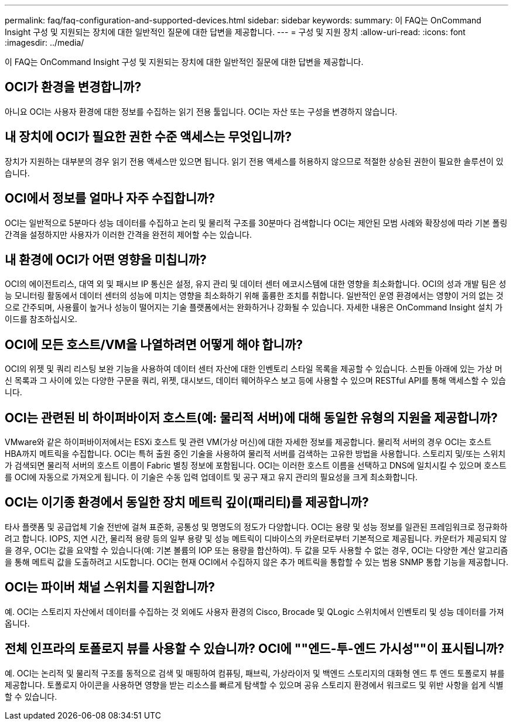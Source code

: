 ---
permalink: faq/faq-configuration-and-supported-devices.html 
sidebar: sidebar 
keywords:  
summary: 이 FAQ는 OnCommand Insight 구성 및 지원되는 장치에 대한 일반적인 질문에 대한 답변을 제공합니다. 
---
= 구성 및 지원 장치
:allow-uri-read: 
:icons: font
:imagesdir: ../media/


[role="lead"]
이 FAQ는 OnCommand Insight 구성 및 지원되는 장치에 대한 일반적인 질문에 대한 답변을 제공합니다.



== OCI가 환경을 변경합니까?

아니요 OCI는 사용자 환경에 대한 정보를 수집하는 읽기 전용 툴입니다. OCI는 자산 또는 구성을 변경하지 않습니다.



== 내 장치에 OCI가 필요한 권한 수준 액세스는 무엇입니까?

장치가 지원하는 대부분의 경우 읽기 전용 액세스만 있으면 됩니다. 읽기 전용 액세스를 허용하지 않으므로 적절한 상승된 권한이 필요한 솔루션이 있습니다.



== OCI에서 정보를 얼마나 자주 수집합니까?

OCI는 일반적으로 5분마다 성능 데이터를 수집하고 논리 및 물리적 구조를 30분마다 검색합니다 OCI는 제안된 모범 사례와 확장성에 따라 기본 폴링 간격을 설정하지만 사용자가 이러한 간격을 완전히 제어할 수는 있습니다.



== 내 환경에 OCI가 어떤 영향을 미칩니까?

OCI의 에이전트리스, 대역 외 및 패시브 IP 통신은 설정, 유지 관리 및 데이터 센터 에코시스템에 대한 영향을 최소화합니다. OCI의 성과 개발 팀은 성능 모니터링 활동에서 데이터 센터의 성능에 미치는 영향을 최소화하기 위해 훌륭한 조치를 취합니다. 일반적인 운영 환경에서는 영향이 거의 없는 것으로 간주되며, 사용률이 높거나 성능이 떨어지는 기술 플랫폼에서는 완화하거나 강화될 수 있습니다. 자세한 내용은 OnCommand Insight 설치 가이드를 참조하십시오.



== OCI에 모든 호스트/VM을 나열하려면 어떻게 해야 합니까?

OCI의 위젯 및 쿼리 리스팅 보완 기능을 사용하여 데이터 센터 자산에 대한 인벤토리 스타일 목록을 제공할 수 있습니다. 스핀들 아래에 있는 가상 머신 목록과 그 사이에 있는 다양한 구문을 쿼리, 위젯, 대시보드, 데이터 웨어하우스 보고 등에 사용할 수 있으며 RESTful API를 통해 액세스할 수 있습니다.



== OCI는 관련된 비 하이퍼바이저 호스트(예: 물리적 서버)에 대해 동일한 유형의 지원을 제공합니까?

VMware와 같은 하이퍼바이저에서는 ESXi 호스트 및 관련 VM(가상 머신)에 대한 자세한 정보를 제공합니다. 물리적 서버의 경우 OCI는 호스트 HBA까지 메트릭을 수집합니다. OCI는 특허 출원 중인 기술을 사용하여 물리적 서버를 검색하는 고유한 방법을 사용합니다. 스토리지 및/또는 스위치가 검색되면 물리적 서버의 호스트 이름이 Fabric 별칭 정보에 포함됩니다. OCI는 이러한 호스트 이름을 선택하고 DNS에 일치시킬 수 있으며 호스트를 OCI에 자동으로 가져오게 됩니다. 이 기술은 수동 입력 업데이트 및 공구 재고 유지 관리의 필요성을 크게 최소화합니다.



== OCI는 이기종 환경에서 동일한 장치 메트릭 깊이(패리티)를 제공합니까?

타사 플랫폼 및 공급업체 기술 전반에 걸쳐 표준화, 공통성 및 명명도의 정도가 다양합니다. OCI는 용량 및 성능 정보를 일관된 프레임워크로 정규화하려고 합니다. IOPS, 지연 시간, 물리적 용량 등의 일부 용량 및 성능 메트릭이 디바이스의 카운터로부터 기본적으로 제공됩니다. 카운터가 제공되지 않을 경우, OCI는 값을 요약할 수 있습니다(예: 기본 볼륨의 IOP 또는 용량을 합산하여). 두 값을 모두 사용할 수 없는 경우, OCI는 다양한 계산 알고리즘을 통해 메트릭 값을 도출하려고 시도합니다. OCI는 현재 OCI에서 수집하지 않은 추가 메트릭을 통합할 수 있는 범용 SNMP 통합 기능을 제공합니다.



== OCI는 파이버 채널 스위치를 지원합니까?

예. OCI는 스토리지 자산에서 데이터를 수집하는 것 외에도 사용자 환경의 Cisco, Brocade 및 QLogic 스위치에서 인벤토리 및 성능 데이터를 가져옵니다.



== 전체 인프라의 토폴로지 뷰를 사용할 수 있습니까? OCI에 ""엔드-투-엔드 가시성""이 표시됩니까?

예. OCI는 논리적 및 물리적 구조를 동적으로 검색 및 매핑하여 컴퓨팅, 패브릭, 가상라이저 및 백엔드 스토리지의 대화형 엔드 투 엔드 토폴로지 뷰를 제공합니다. 토폴로지 아이콘을 사용하면 영향을 받는 리소스를 빠르게 탐색할 수 있으며 공유 스토리지 환경에서 워크로드 및 위반 사항을 쉽게 식별할 수 있습니다.
